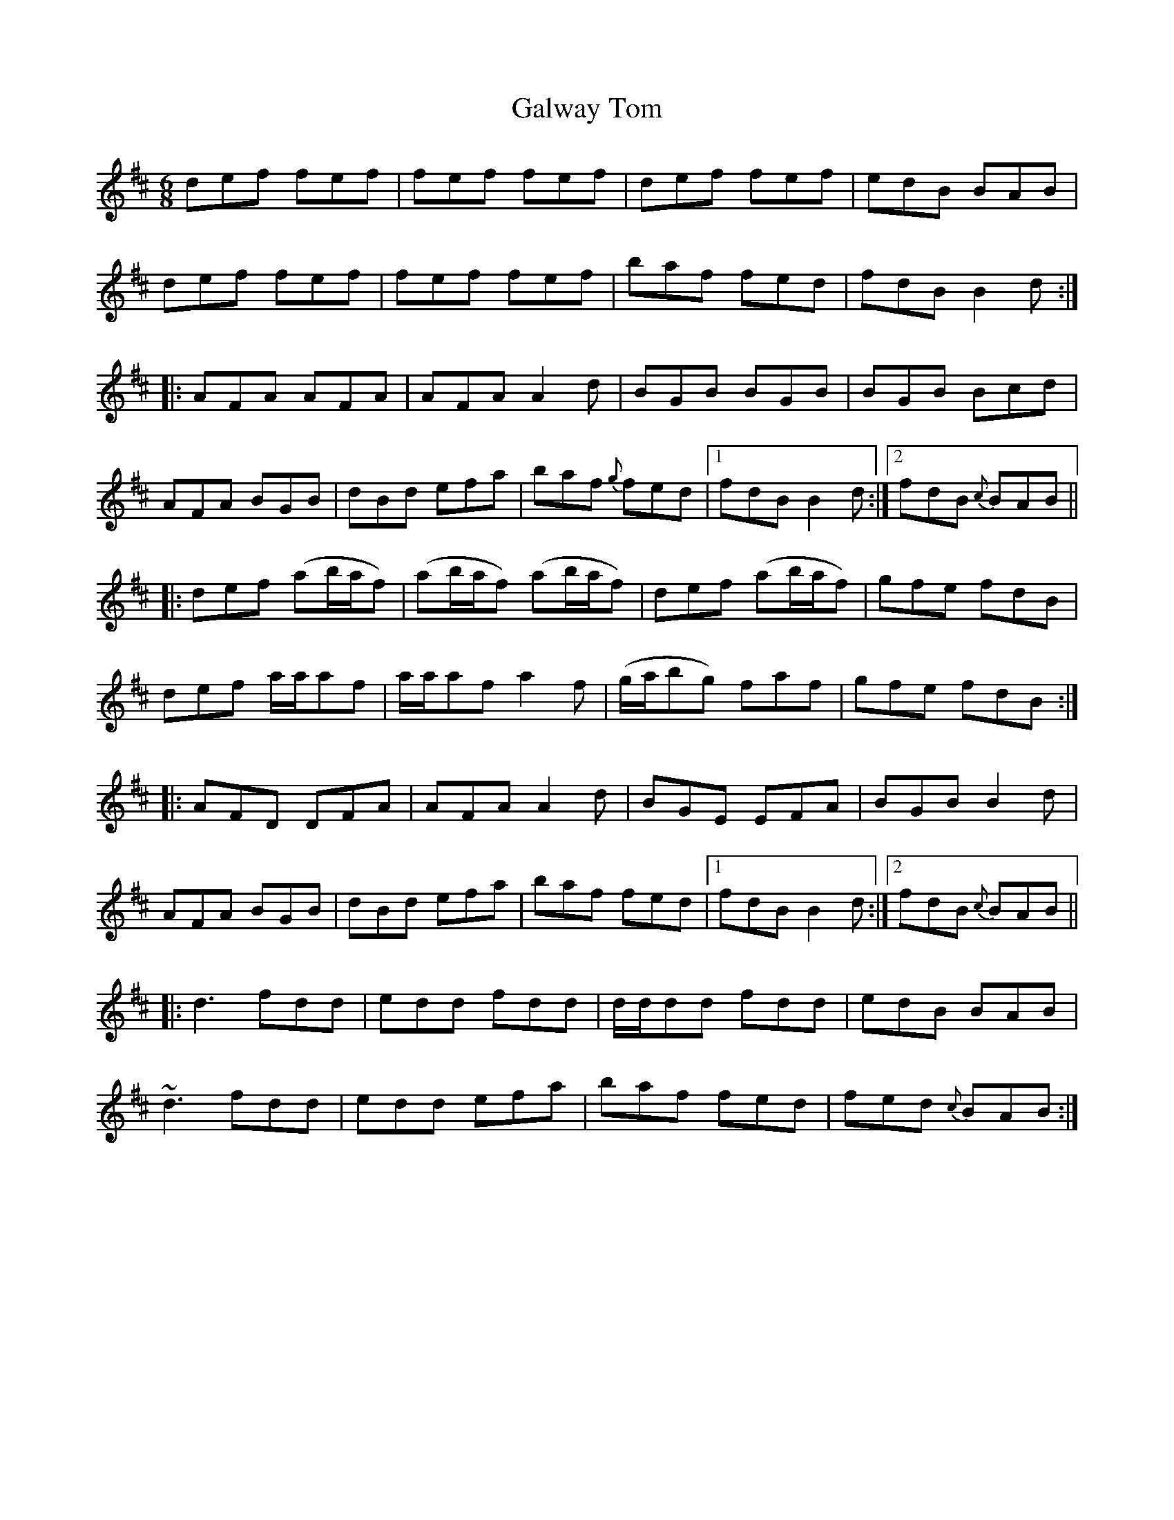 X:749
T:Galway Tom
M:6/8
L:1/8
B:O'Neill's 745
R:Jig
Z:"Transcribed by Bob Safranek, rjs@gsp.org"
Z:Ornament (~) is a turn
N:2nd Setting "Collected by McFadden"
K:Bm
   def fef | fef fef  | def fef    | edB BAB   |
   def fef | fef fef  | baf fed    | fdB B2 d :|
|: AFA AFA | AFA A2 d | BGB BGB    | BGB Bcd   |
   AFA BGB | dBd efa  | baf {g}fed |1 fdB B2 d :|2 fdB {c}BAB ||
|: def (ab/a/f) | (ab/a/f) (ab/a/f) |    def   (ab/a/f) | gfe fdB  |
   def  a/a/af  |  a/a/af   a2  f   | (g/a/bg)   faf    | gfe fdB :|
|: AFD DFA | AFA A2 d | BGE EFA    | BGB B2 d  |
   AFA BGB | dBd efa  | baf fed    |1 fdB B2 d :|2 fdB {c}BAB ||
|: d3  fdd | edd fdd  | d/d/dd fdd | edB BAB |
   ~d3 fdd | edd efa  | baf fed    | fed {c}BAB :|
